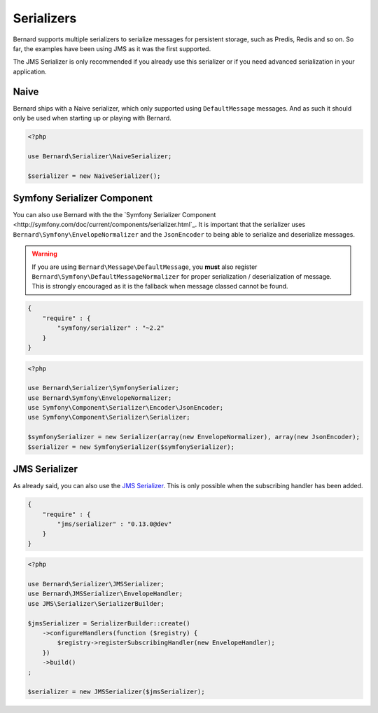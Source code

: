 Serializers
===========

Bernard supports multiple serializers to serialize messages for persistent
storage, such as Predis, Redis and so on. So far, the examples have been using
JMS as it was the first supported.

The JMS Serializer is only recommended if you already use this serializer or
if you need advanced serialization in your application.

Naive
-----

Bernard ships with a Naive serializer, which only supported using
``DefaultMessage`` messages. And as such it should only be used when starting up
or playing with Bernard.

.. code-block:: php

    <?php

    use Bernard\Serializer\NaiveSerializer;

    $serializer = new NaiveSerializer();


Symfony Serializer Component
----------------------------

You can also use Bernard with the
the `Symfony Serializer Component <http://symfony.com/doc/current/components/serializer.html`_.
It is important that the serializer uses ``Bernard\Symfony\EnvelopeNormalizer``
and the ``JsonEncoder`` to being able to serialize and deserialize messages.

.. warning::

    If you are using ``Bernard\Message\DefaultMessage``, you **must** also register
    ``Bernard\Symfony\DefaultMessageNormalizer`` for proper serialization /
    deserialization of message. This is strongly encouraged as it is the
    fallback when message classed cannot be found.

.. code-block:: json

    {
        "require" : {
            "symfony/serializer" : "~2.2"
        }
    }

.. code-block:: php

    <?php

    use Bernard\Serializer\SymfonySerializer;
    use Bernard\Symfony\EnvelopeNormalizer;
    use Symfony\Component\Serializer\Encoder\JsonEncoder;
    use Symfony\Component\Serializer\Serializer;

    $symfonySerializer = new Serializer(array(new EnvelopeNormalizer), array(new JsonEncoder);
    $serializer = new SymfonySerializer($symfonySerializer);

JMS Serializer
--------------

As already said, you can also use the
`JMS Serializer <http://jmsyst.com/libs/serializer>`_. This is only possible
when the subscribing handler has been added.

.. code-block:: json

    {
        "require" : {
            "jms/serializer" : "0.13.0@dev"
        }
    }

.. code-block:: php

    <?php

    use Bernard\Serializer\JMSSerializer;
    use Bernard\JMSSerializer\EnvelopeHandler;
    use JMS\Serializer\SerializerBuilder;

    $jmsSerializer = SerializerBuilder::create()
        ->configureHandlers(function ($registry) {
            $registry->registerSubscribingHandler(new EnvelopeHandler);
        })
        ->build()
    ;

    $serializer = new JMSSerializer($jmsSerializer);
